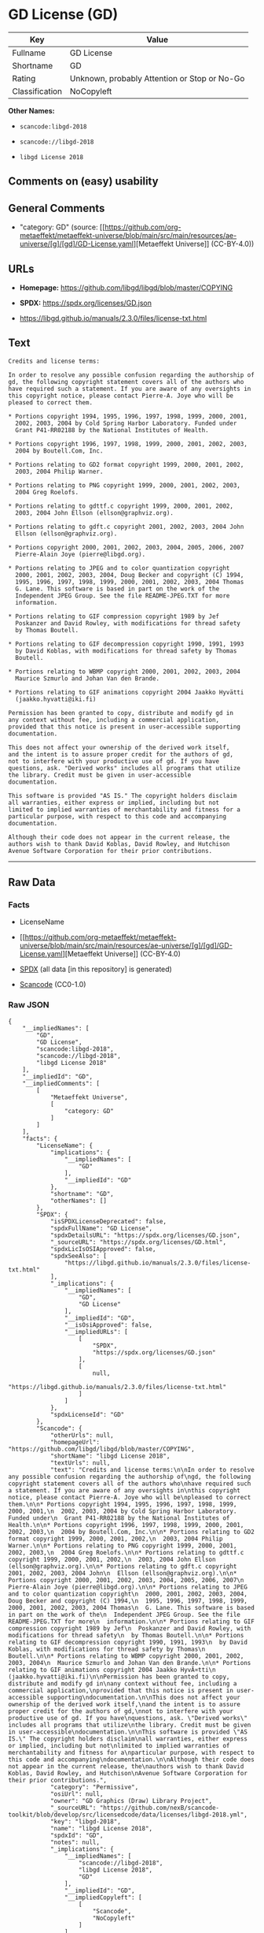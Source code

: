 * GD License (GD)
| Key            | Value                                        |
|----------------+----------------------------------------------|
| Fullname       | GD License                                   |
| Shortname      | GD                                           |
| Rating         | Unknown, probably Attention or Stop or No-Go |
| Classification | NoCopyleft                                   |

*Other Names:*

- =scancode:libgd-2018=

- =scancode://libgd-2018=

- =libgd License 2018=

** Comments on (easy) usability

** General Comments

- "category: GD" (source:
  [[https://github.com/org-metaeffekt/metaeffekt-universe/blob/main/src/main/resources/ae-universe/[g]/[gd]/GD-License.yaml][Metaeffekt
  Universe]] (CC-BY-4.0))

** URLs

- *Homepage:* https://github.com/libgd/libgd/blob/master/COPYING

- *SPDX:* https://spdx.org/licenses/GD.json

- https://libgd.github.io/manuals/2.3.0/files/license-txt.html

** Text
#+begin_example
  Credits and license terms:

  In order to resolve any possible confusion regarding the authorship of
  gd, the following copyright statement covers all of the authors who
  have required such a statement. If you are aware of any oversights in
  this copyright notice, please contact Pierre-A. Joye who will be
  pleased to correct them.

  * Portions copyright 1994, 1995, 1996, 1997, 1998, 1999, 2000, 2001,
    2002, 2003, 2004 by Cold Spring Harbor Laboratory. Funded under
    Grant P41-RR02188 by the National Institutes of Health.

  * Portions copyright 1996, 1997, 1998, 1999, 2000, 2001, 2002, 2003,
    2004 by Boutell.Com, Inc.

  * Portions relating to GD2 format copyright 1999, 2000, 2001, 2002,
    2003, 2004 Philip Warner.

  * Portions relating to PNG copyright 1999, 2000, 2001, 2002, 2003,
    2004 Greg Roelofs.

  * Portions relating to gdttf.c copyright 1999, 2000, 2001, 2002,
    2003, 2004 John Ellson (ellson@graphviz.org).

  * Portions relating to gdft.c copyright 2001, 2002, 2003, 2004 John
    Ellson (ellson@graphviz.org).

  * Portions copyright 2000, 2001, 2002, 2003, 2004, 2005, 2006, 2007
    Pierre-Alain Joye (pierre@libgd.org).

  * Portions relating to JPEG and to color quantization copyright
    2000, 2001, 2002, 2003, 2004, Doug Becker and copyright (C) 1994,
    1995, 1996, 1997, 1998, 1999, 2000, 2001, 2002, 2003, 2004 Thomas
    G. Lane. This software is based in part on the work of the
    Independent JPEG Group. See the file README-JPEG.TXT for more
    information.

  * Portions relating to GIF compression copyright 1989 by Jef
    Poskanzer and David Rowley, with modifications for thread safety
    by Thomas Boutell.

  * Portions relating to GIF decompression copyright 1990, 1991, 1993
    by David Koblas, with modifications for thread safety by Thomas
    Boutell.

  * Portions relating to WBMP copyright 2000, 2001, 2002, 2003, 2004
    Maurice Szmurlo and Johan Van den Brande.

  * Portions relating to GIF animations copyright 2004 Jaakko Hyvätti
    (jaakko.hyvatti@iki.fi)

  Permission has been granted to copy, distribute and modify gd in
  any context without fee, including a commercial application,
  provided that this notice is present in user-accessible supporting
  documentation.

  This does not affect your ownership of the derived work itself,
  and the intent is to assure proper credit for the authors of gd,
  not to interfere with your productive use of gd. If you have
  questions, ask. "Derived works" includes all programs that utilize
  the library. Credit must be given in user-accessible
  documentation.

  This software is provided "AS IS." The copyright holders disclaim
  all warranties, either express or implied, including but not
  limited to implied warranties of merchantability and fitness for a
  particular purpose, with respect to this code and accompanying
  documentation.

  Although their code does not appear in the current release, the
  authors wish to thank David Koblas, David Rowley, and Hutchison
  Avenue Software Corporation for their prior contributions.
#+end_example

--------------

** Raw Data
*** Facts

- LicenseName

- [[https://github.com/org-metaeffekt/metaeffekt-universe/blob/main/src/main/resources/ae-universe/[g]/[gd]/GD-License.yaml][Metaeffekt
  Universe]] (CC-BY-4.0)

- [[https://spdx.org/licenses/GD.html][SPDX]] (all data [in this
  repository] is generated)

- [[https://github.com/nexB/scancode-toolkit/blob/develop/src/licensedcode/data/licenses/libgd-2018.yml][Scancode]]
  (CC0-1.0)

*** Raw JSON
#+begin_example
  {
      "__impliedNames": [
          "GD",
          "GD License",
          "scancode:libgd-2018",
          "scancode://libgd-2018",
          "libgd License 2018"
      ],
      "__impliedId": "GD",
      "__impliedComments": [
          [
              "Metaeffekt Universe",
              [
                  "category: GD"
              ]
          ]
      ],
      "facts": {
          "LicenseName": {
              "implications": {
                  "__impliedNames": [
                      "GD"
                  ],
                  "__impliedId": "GD"
              },
              "shortname": "GD",
              "otherNames": []
          },
          "SPDX": {
              "isSPDXLicenseDeprecated": false,
              "spdxFullName": "GD License",
              "spdxDetailsURL": "https://spdx.org/licenses/GD.json",
              "_sourceURL": "https://spdx.org/licenses/GD.html",
              "spdxLicIsOSIApproved": false,
              "spdxSeeAlso": [
                  "https://libgd.github.io/manuals/2.3.0/files/license-txt.html"
              ],
              "_implications": {
                  "__impliedNames": [
                      "GD",
                      "GD License"
                  ],
                  "__impliedId": "GD",
                  "__isOsiApproved": false,
                  "__impliedURLs": [
                      [
                          "SPDX",
                          "https://spdx.org/licenses/GD.json"
                      ],
                      [
                          null,
                          "https://libgd.github.io/manuals/2.3.0/files/license-txt.html"
                      ]
                  ]
              },
              "spdxLicenseId": "GD"
          },
          "Scancode": {
              "otherUrls": null,
              "homepageUrl": "https://github.com/libgd/libgd/blob/master/COPYING",
              "shortName": "libgd License 2018",
              "textUrls": null,
              "text": "Credits and license terms:\n\nIn order to resolve any possible confusion regarding the authorship of\ngd, the following copyright statement covers all of the authors who\nhave required such a statement. If you are aware of any oversights in\nthis copyright notice, please contact Pierre-A. Joye who will be\npleased to correct them.\n\n* Portions copyright 1994, 1995, 1996, 1997, 1998, 1999, 2000, 2001,\n  2002, 2003, 2004 by Cold Spring Harbor Laboratory. Funded under\n  Grant P41-RR02188 by the National Institutes of Health.\n\n* Portions copyright 1996, 1997, 1998, 1999, 2000, 2001, 2002, 2003,\n  2004 by Boutell.Com, Inc.\n\n* Portions relating to GD2 format copyright 1999, 2000, 2001, 2002,\n  2003, 2004 Philip Warner.\n\n* Portions relating to PNG copyright 1999, 2000, 2001, 2002, 2003,\n  2004 Greg Roelofs.\n\n* Portions relating to gdttf.c copyright 1999, 2000, 2001, 2002,\n  2003, 2004 John Ellson (ellson@graphviz.org).\n\n* Portions relating to gdft.c copyright 2001, 2002, 2003, 2004 John\n  Ellson (ellson@graphviz.org).\n\n* Portions copyright 2000, 2001, 2002, 2003, 2004, 2005, 2006, 2007\n  Pierre-Alain Joye (pierre@libgd.org).\n\n* Portions relating to JPEG and to color quantization copyright\n  2000, 2001, 2002, 2003, 2004, Doug Becker and copyright (C) 1994,\n  1995, 1996, 1997, 1998, 1999, 2000, 2001, 2002, 2003, 2004 Thomas\n  G. Lane. This software is based in part on the work of the\n  Independent JPEG Group. See the file README-JPEG.TXT for more\n  information.\n\n* Portions relating to GIF compression copyright 1989 by Jef\n  Poskanzer and David Rowley, with modifications for thread safety\n  by Thomas Boutell.\n\n* Portions relating to GIF decompression copyright 1990, 1991, 1993\n  by David Koblas, with modifications for thread safety by Thomas\n  Boutell.\n\n* Portions relating to WBMP copyright 2000, 2001, 2002, 2003, 2004\n  Maurice Szmurlo and Johan Van den Brande.\n\n* Portions relating to GIF animations copyright 2004 Jaakko HyvÃ¤tti\n  (jaakko.hyvatti@iki.fi)\n\nPermission has been granted to copy, distribute and modify gd in\nany context without fee, including a commercial application,\nprovided that this notice is present in user-accessible supporting\ndocumentation.\n\nThis does not affect your ownership of the derived work itself,\nand the intent is to assure proper credit for the authors of gd,\nnot to interfere with your productive use of gd. If you have\nquestions, ask. \"Derived works\" includes all programs that utilize\nthe library. Credit must be given in user-accessible\ndocumentation.\n\nThis software is provided \"AS IS.\" The copyright holders disclaim\nall warranties, either express or implied, including but not\nlimited to implied warranties of merchantability and fitness for a\nparticular purpose, with respect to this code and accompanying\ndocumentation.\n\nAlthough their code does not appear in the current release, the\nauthors wish to thank David Koblas, David Rowley, and Hutchison\nAvenue Software Corporation for their prior contributions.",
              "category": "Permissive",
              "osiUrl": null,
              "owner": "GD Graphics (Draw) Library Project",
              "_sourceURL": "https://github.com/nexB/scancode-toolkit/blob/develop/src/licensedcode/data/licenses/libgd-2018.yml",
              "key": "libgd-2018",
              "name": "libgd License 2018",
              "spdxId": "GD",
              "notes": null,
              "_implications": {
                  "__impliedNames": [
                      "scancode://libgd-2018",
                      "libgd License 2018",
                      "GD"
                  ],
                  "__impliedId": "GD",
                  "__impliedCopyleft": [
                      [
                          "Scancode",
                          "NoCopyleft"
                      ]
                  ],
                  "__calculatedCopyleft": "NoCopyleft",
                  "__impliedText": "Credits and license terms:\n\nIn order to resolve any possible confusion regarding the authorship of\ngd, the following copyright statement covers all of the authors who\nhave required such a statement. If you are aware of any oversights in\nthis copyright notice, please contact Pierre-A. Joye who will be\npleased to correct them.\n\n* Portions copyright 1994, 1995, 1996, 1997, 1998, 1999, 2000, 2001,\n  2002, 2003, 2004 by Cold Spring Harbor Laboratory. Funded under\n  Grant P41-RR02188 by the National Institutes of Health.\n\n* Portions copyright 1996, 1997, 1998, 1999, 2000, 2001, 2002, 2003,\n  2004 by Boutell.Com, Inc.\n\n* Portions relating to GD2 format copyright 1999, 2000, 2001, 2002,\n  2003, 2004 Philip Warner.\n\n* Portions relating to PNG copyright 1999, 2000, 2001, 2002, 2003,\n  2004 Greg Roelofs.\n\n* Portions relating to gdttf.c copyright 1999, 2000, 2001, 2002,\n  2003, 2004 John Ellson (ellson@graphviz.org).\n\n* Portions relating to gdft.c copyright 2001, 2002, 2003, 2004 John\n  Ellson (ellson@graphviz.org).\n\n* Portions copyright 2000, 2001, 2002, 2003, 2004, 2005, 2006, 2007\n  Pierre-Alain Joye (pierre@libgd.org).\n\n* Portions relating to JPEG and to color quantization copyright\n  2000, 2001, 2002, 2003, 2004, Doug Becker and copyright (C) 1994,\n  1995, 1996, 1997, 1998, 1999, 2000, 2001, 2002, 2003, 2004 Thomas\n  G. Lane. This software is based in part on the work of the\n  Independent JPEG Group. See the file README-JPEG.TXT for more\n  information.\n\n* Portions relating to GIF compression copyright 1989 by Jef\n  Poskanzer and David Rowley, with modifications for thread safety\n  by Thomas Boutell.\n\n* Portions relating to GIF decompression copyright 1990, 1991, 1993\n  by David Koblas, with modifications for thread safety by Thomas\n  Boutell.\n\n* Portions relating to WBMP copyright 2000, 2001, 2002, 2003, 2004\n  Maurice Szmurlo and Johan Van den Brande.\n\n* Portions relating to GIF animations copyright 2004 Jaakko Hyvätti\n  (jaakko.hyvatti@iki.fi)\n\nPermission has been granted to copy, distribute and modify gd in\nany context without fee, including a commercial application,\nprovided that this notice is present in user-accessible supporting\ndocumentation.\n\nThis does not affect your ownership of the derived work itself,\nand the intent is to assure proper credit for the authors of gd,\nnot to interfere with your productive use of gd. If you have\nquestions, ask. \"Derived works\" includes all programs that utilize\nthe library. Credit must be given in user-accessible\ndocumentation.\n\nThis software is provided \"AS IS.\" The copyright holders disclaim\nall warranties, either express or implied, including but not\nlimited to implied warranties of merchantability and fitness for a\nparticular purpose, with respect to this code and accompanying\ndocumentation.\n\nAlthough their code does not appear in the current release, the\nauthors wish to thank David Koblas, David Rowley, and Hutchison\nAvenue Software Corporation for their prior contributions.",
                  "__impliedURLs": [
                      [
                          "Homepage",
                          "https://github.com/libgd/libgd/blob/master/COPYING"
                      ]
                  ]
              }
          },
          "Metaeffekt Universe": {
              "spdxIdentifier": "GD",
              "shortName": null,
              "category": "GD",
              "alternativeNames": [],
              "_sourceURL": "https://github.com/org-metaeffekt/metaeffekt-universe/blob/main/src/main/resources/ae-universe/[g]/[gd]/GD-License.yaml",
              "otherIds": [
                  "scancode:libgd-2018"
              ],
              "canonicalName": "GD License",
              "_implications": {
                  "__impliedNames": [
                      "GD License",
                      "GD",
                      "scancode:libgd-2018"
                  ],
                  "__impliedId": "GD",
                  "__impliedAmbiguousNames": [],
                  "__impliedComments": [
                      [
                          "Metaeffekt Universe",
                          [
                              "category: GD"
                          ]
                      ]
                  ]
              }
          }
      },
      "__impliedCopyleft": [
          [
              "Scancode",
              "NoCopyleft"
          ]
      ],
      "__calculatedCopyleft": "NoCopyleft",
      "__isOsiApproved": false,
      "__impliedText": "Credits and license terms:\n\nIn order to resolve any possible confusion regarding the authorship of\ngd, the following copyright statement covers all of the authors who\nhave required such a statement. If you are aware of any oversights in\nthis copyright notice, please contact Pierre-A. Joye who will be\npleased to correct them.\n\n* Portions copyright 1994, 1995, 1996, 1997, 1998, 1999, 2000, 2001,\n  2002, 2003, 2004 by Cold Spring Harbor Laboratory. Funded under\n  Grant P41-RR02188 by the National Institutes of Health.\n\n* Portions copyright 1996, 1997, 1998, 1999, 2000, 2001, 2002, 2003,\n  2004 by Boutell.Com, Inc.\n\n* Portions relating to GD2 format copyright 1999, 2000, 2001, 2002,\n  2003, 2004 Philip Warner.\n\n* Portions relating to PNG copyright 1999, 2000, 2001, 2002, 2003,\n  2004 Greg Roelofs.\n\n* Portions relating to gdttf.c copyright 1999, 2000, 2001, 2002,\n  2003, 2004 John Ellson (ellson@graphviz.org).\n\n* Portions relating to gdft.c copyright 2001, 2002, 2003, 2004 John\n  Ellson (ellson@graphviz.org).\n\n* Portions copyright 2000, 2001, 2002, 2003, 2004, 2005, 2006, 2007\n  Pierre-Alain Joye (pierre@libgd.org).\n\n* Portions relating to JPEG and to color quantization copyright\n  2000, 2001, 2002, 2003, 2004, Doug Becker and copyright (C) 1994,\n  1995, 1996, 1997, 1998, 1999, 2000, 2001, 2002, 2003, 2004 Thomas\n  G. Lane. This software is based in part on the work of the\n  Independent JPEG Group. See the file README-JPEG.TXT for more\n  information.\n\n* Portions relating to GIF compression copyright 1989 by Jef\n  Poskanzer and David Rowley, with modifications for thread safety\n  by Thomas Boutell.\n\n* Portions relating to GIF decompression copyright 1990, 1991, 1993\n  by David Koblas, with modifications for thread safety by Thomas\n  Boutell.\n\n* Portions relating to WBMP copyright 2000, 2001, 2002, 2003, 2004\n  Maurice Szmurlo and Johan Van den Brande.\n\n* Portions relating to GIF animations copyright 2004 Jaakko Hyvätti\n  (jaakko.hyvatti@iki.fi)\n\nPermission has been granted to copy, distribute and modify gd in\nany context without fee, including a commercial application,\nprovided that this notice is present in user-accessible supporting\ndocumentation.\n\nThis does not affect your ownership of the derived work itself,\nand the intent is to assure proper credit for the authors of gd,\nnot to interfere with your productive use of gd. If you have\nquestions, ask. \"Derived works\" includes all programs that utilize\nthe library. Credit must be given in user-accessible\ndocumentation.\n\nThis software is provided \"AS IS.\" The copyright holders disclaim\nall warranties, either express or implied, including but not\nlimited to implied warranties of merchantability and fitness for a\nparticular purpose, with respect to this code and accompanying\ndocumentation.\n\nAlthough their code does not appear in the current release, the\nauthors wish to thank David Koblas, David Rowley, and Hutchison\nAvenue Software Corporation for their prior contributions.",
      "__impliedURLs": [
          [
              "SPDX",
              "https://spdx.org/licenses/GD.json"
          ],
          [
              null,
              "https://libgd.github.io/manuals/2.3.0/files/license-txt.html"
          ],
          [
              "Homepage",
              "https://github.com/libgd/libgd/blob/master/COPYING"
          ]
      ]
  }
#+end_example

*** Dot Cluster Graph
[[../dot/GD.svg]]

